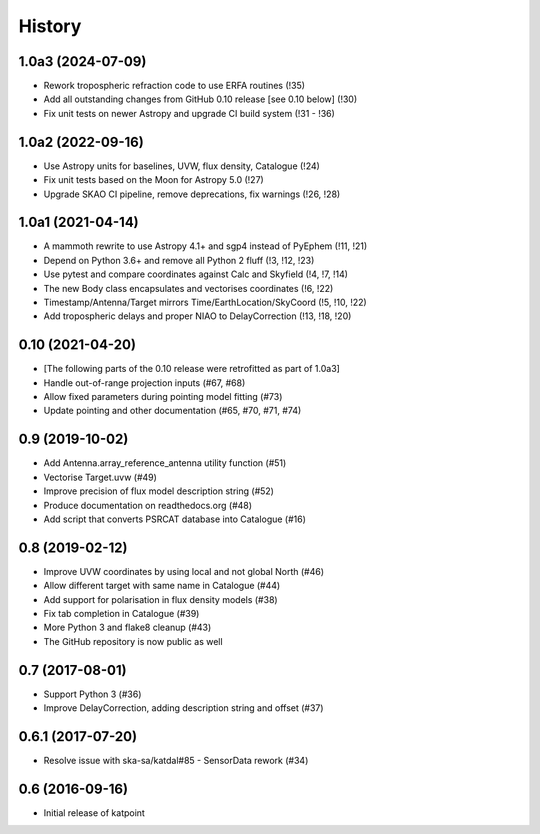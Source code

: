 History
=======

1.0a3 (2024-07-09)
------------------
* Rework tropospheric refraction code to use ERFA routines (!35)
* Add all outstanding changes from GitHub 0.10 release [see 0.10 below] (!30)
* Fix unit tests on newer Astropy and upgrade CI build system (!31 - !36)

1.0a2 (2022-09-16)
------------------
* Use Astropy units for baselines, UVW, flux density, Catalogue (!24)
* Fix unit tests based on the Moon for Astropy 5.0 (!27)
* Upgrade SKAO CI pipeline, remove deprecations, fix warnings (!26, !28)

1.0a1 (2021-04-14)
------------------
* A mammoth rewrite to use Astropy 4.1+ and sgp4 instead of PyEphem (!11, !21)
* Depend on Python 3.6+ and remove all Python 2 fluff (!3, !12, !23)
* Use pytest and compare coordinates against Calc and Skyfield (!4, !7, !14)
* The new Body class encapsulates and vectorises coordinates (!6, !22)
* Timestamp/Antenna/Target mirrors Time/EarthLocation/SkyCoord (!5, !10, !22)
* Add tropospheric delays and proper NIAO to DelayCorrection (!13, !18, !20)

0.10 (2021-04-20)
-----------------
* [The following parts of the 0.10 release were retrofitted as part of 1.0a3]
* Handle out-of-range projection inputs (#67, #68)
* Allow fixed parameters during pointing model fitting (#73)
* Update pointing and other documentation (#65, #70, #71, #74)

0.9 (2019-10-02)
----------------
* Add Antenna.array_reference_antenna utility function (#51)
* Vectorise Target.uvw (#49)
* Improve precision of flux model description string (#52)
* Produce documentation on readthedocs.org (#48)
* Add script that converts PSRCAT database into Catalogue (#16)

0.8 (2019-02-12)
----------------
* Improve UVW coordinates by using local and not global North (#46)
* Allow different target with same name in Catalogue (#44)
* Add support for polarisation in flux density models (#38)
* Fix tab completion in Catalogue (#39)
* More Python 3 and flake8 cleanup (#43)
* The GitHub repository is now public as well

0.7 (2017-08-01)
----------------
* Support Python 3 (#36)
* Improve DelayCorrection, adding description string and offset (#37)

0.6.1 (2017-07-20)
------------------
* Resolve issue with ska-sa/katdal#85 - SensorData rework (#34)

0.6 (2016-09-16)
----------------
* Initial release of katpoint
